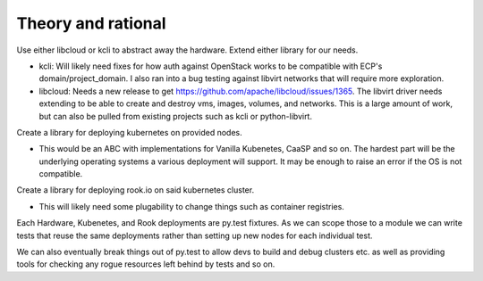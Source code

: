 Theory and rational
===================

Use either libcloud or kcli to abstract away the hardware.
Extend either library for our needs.

* kcli: Will likely need fixes for how auth against OpenStack works to be
  compatible with ECP's domain/project_domain.
  I also ran into a bug testing against libvirt networks that will
  require more exploration.
* libcloud: Needs a new release to get
  https://github.com/apache/libcloud/issues/1365.
  The libvirt driver needs extending to be able to create and
  destroy vms, images, volumes, and networks. This is a large amount
  of work, but can also be pulled from existing projects such as
  kcli or python-libvirt.

Create a library for deploying kubernetes on provided nodes.

* This would be an ABC with implementations for Vanilla Kubenetes, CaaSP and
  so on. The hardest part will be the underlying operating systems a various
  deployment will support. It may be enough to raise an error if the OS is not
  compatible.

Create a library for deploying rook.io on said kubernetes cluster.

* This will likely need some plugability to change things such as container
  registries.

Each Hardware, Kubenetes, and Rook deployments are py.test fixtures. As we can
scope those to a module we can write tests that reuse the same deployments
rather than setting up new nodes for each individual test.

We can also eventually break things out of py.test to allow devs to build and
debug clusters etc. as well as providing tools for checking any rogue resources
left behind by tests and so on.
